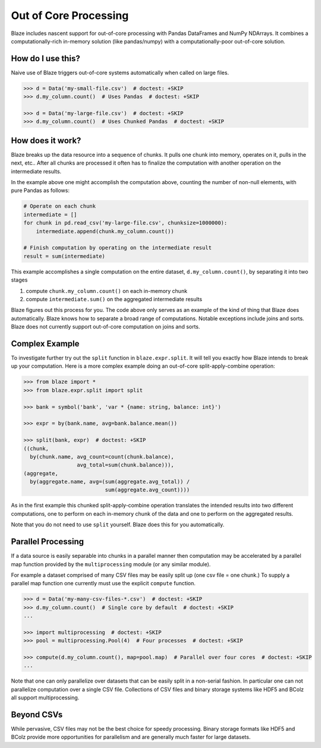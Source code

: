 ======================
Out of Core Processing
======================

Blaze includes nascent support for out-of-core processing with Pandas
DataFrames and NumPy NDArrays.  It combines a computationally-rich in-memory
solution (like pandas/numpy) with a computationally-poor out-of-core solution.

How do I use this?
------------------

Naive use of Blaze triggers out-of-core systems automatically when called on
large files.

.. code-block:: python

   >>> d = Data('my-small-file.csv')  # doctest: +SKIP
   >>> d.my_column.count()  # Uses Pandas  # doctest: +SKIP

   >>> d = Data('my-large-file.csv')  # doctest: +SKIP
   >>> d.my_column.count()  # Uses Chunked Pandas  # doctest: +SKIP

How does it work?
-----------------

Blaze breaks up the data resource into a sequence of chunks.  It pulls one
chunk into memory, operates on it, pulls in the next, etc..  After all chunks
are processed it often has to finalize the computation with another operation
on the intermediate results.

In the example above one might accomplish the computation above, counting the
number of non-null elements, with pure Pandas as follows:

.. code-block:: python

   # Operate on each chunk
   intermediate = []
   for chunk in pd.read_csv('my-large-file.csv', chunksize=1000000):
       intermediate.append(chunk.my_column.count())

   # Finish computation by operating on the intermediate result
   result = sum(intermediate)

This example accomplishes a single computation on the entire dataset, ``d.my_column.count()``, by separating it into two stages

1.  compute ``chunk.my_column.count()`` on each in-memory chunk
2.  compute ``intermediate.sum()`` on the aggregated intermediate results

Blaze figures out this process for you.  The code above only serves as an
example of the kind of thing that Blaze does automatically.  Blaze knows how to
separate a broad range of computations.  Notable exceptions include joins and
sorts.  Blaze does not currently support out-of-core computation on joins and
sorts.

Complex Example
---------------

To investigate further try out the ``split`` function in ``blaze.expr.split``.
It will tell you exactly how Blaze intends to break up your computation.  Here
is a more complex example doing an out-of-core split-apply-combine operation:

.. code-block:: python

   >>> from blaze import *
   >>> from blaze.expr.split import split

   >>> bank = symbol('bank', 'var * {name: string, balance: int}')

   >>> expr = by(bank.name, avg=bank.balance.mean())

   >>> split(bank, expr)  # doctest: +SKIP
   ((chunk,
     by(chunk.name, avg_count=count(chunk.balance),
                    avg_total=sum(chunk.balance))),
   (aggregate,
     by(aggregate.name, avg=(sum(aggregate.avg_total)) /
                             sum(aggregate.avg_count))))

As in the first example this chunked split-apply-combine operation translates
the intended results into two different computations, one to perform on each
in-memory chunk of the data and one to perform on the aggregated results.

Note that you do not need to use ``split`` yourself.  Blaze does this for you
automatically.


Parallel Processing
-------------------

If a data source is easily separable into chunks in a parallel manner then
computation may be accelerated by a parallel map function provided by
the ``multiprocessing`` module (or any similar module).

For example a dataset comprised of many CSV files may be easily split up (one
csv file = one chunk.)  To supply a parallel map function one currently must
use the explicit ``compute`` function.

.. code-block:: python

   >>> d = Data('my-many-csv-files-*.csv')  # doctest: +SKIP
   >>> d.my_column.count()  # Single core by default  # doctest: +SKIP
   ...

   >>> import multiprocessing  # doctest: +SKIP
   >>> pool = multiprocessing.Pool(4)  # Four processes  # doctest: +SKIP

   >>> compute(d.my_column.count(), map=pool.map)  # Parallel over four cores  # doctest: +SKIP
   ...

Note that one can only parallelize over datasets that can be easily split in a
non-serial fashion.  In particular one can not parallelize computation over
a single CSV file.  Collections of CSV files and binary storage systems like
HDF5 and BColz all support multiprocessing.


Beyond CSVs
-----------

While pervasive, CSV files may not be the best choice for speedy processing.
Binary storage formats like HDF5 and BColz provide more opportunities for
parallelism and are generally much faster for large datasets.
